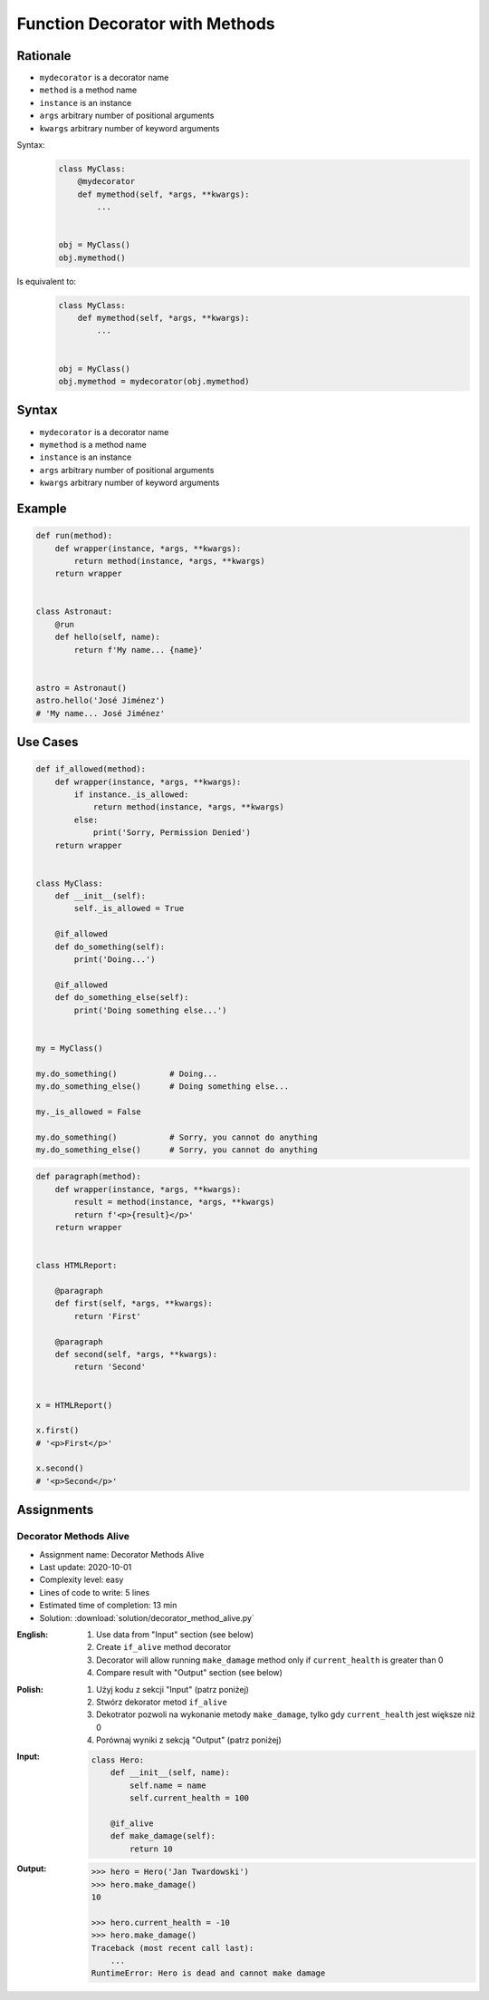 *******************************
Function Decorator with Methods
*******************************


Rationale
=========
* ``mydecorator`` is a decorator name
* ``method`` is a method name
* ``instance`` is an instance
* ``args`` arbitrary number of positional arguments
* ``kwargs`` arbitrary number of keyword arguments

Syntax:
    .. code-block:: python

        class MyClass:
            @mydecorator
            def mymethod(self, *args, **kwargs):
                ...


        obj = MyClass()
        obj.mymethod()

Is equivalent to:
    .. code-block:: python

        class MyClass:
            def mymethod(self, *args, **kwargs):
                ...


        obj = MyClass()
        obj.mymethod = mydecorator(obj.mymethod)


Syntax
======
* ``mydecorator`` is a decorator name
* ``mymethod`` is a method name
* ``instance`` is an instance
* ``args`` arbitrary number of positional arguments
* ``kwargs`` arbitrary number of keyword arguments

.. code-block:: python
    :caption: Definition

    def mydecorator(method):
        def wrapper(instance, *args, **kwargs):
            return method(instance, *args, **kwargs)
        return wrapper

.. code-block:: python
    :caption: Decoration

    class MyClass:

        @mydecorator
        def mymethod(self):
            ...

.. code-block:: python
    :caption: Usage

    my = MyClass()
    my.mymethod()


Example
=======
.. code-block:: python

    def run(method):
        def wrapper(instance, *args, **kwargs):
            return method(instance, *args, **kwargs)
        return wrapper


    class Astronaut:
        @run
        def hello(self, name):
            return f'My name... {name}'


    astro = Astronaut()
    astro.hello('José Jiménez')
    # 'My name... José Jiménez'


Use Cases
=========
.. code-block:: python

    def if_allowed(method):
        def wrapper(instance, *args, **kwargs):
            if instance._is_allowed:
                return method(instance, *args, **kwargs)
            else:
                print('Sorry, Permission Denied')
        return wrapper


    class MyClass:
        def __init__(self):
            self._is_allowed = True

        @if_allowed
        def do_something(self):
            print('Doing...')

        @if_allowed
        def do_something_else(self):
            print('Doing something else...')


    my = MyClass()

    my.do_something()           # Doing...
    my.do_something_else()      # Doing something else...

    my._is_allowed = False

    my.do_something()           # Sorry, you cannot do anything
    my.do_something_else()      # Sorry, you cannot do anything

.. code-block:: python

    def paragraph(method):
        def wrapper(instance, *args, **kwargs):
            result = method(instance, *args, **kwargs)
            return f'<p>{result}</p>'
        return wrapper


    class HTMLReport:

        @paragraph
        def first(self, *args, **kwargs):
            return 'First'

        @paragraph
        def second(self, *args, **kwargs):
            return 'Second'


    x = HTMLReport()

    x.first()
    # '<p>First</p>'

    x.second()
    # '<p>Second</p>'


Assignments
===========

Decorator Methods Alive
-----------------------
* Assignment name: Decorator Methods Alive
* Last update: 2020-10-01
* Complexity level: easy
* Lines of code to write: 5 lines
* Estimated time of completion: 13 min
* Solution: :download:`solution/decorator_method_alive.py`

:English:
    #. Use data from "Input" section (see below)
    #. Create ``if_alive`` method decorator
    #. Decorator will allow running ``make_damage`` method only if ``current_health`` is greater than 0
    #. Compare result with "Output" section (see below)

:Polish:
    #. Użyj kodu z sekcji "Input" (patrz poniżej)
    #. Stwórz dekorator metod ``if_alive``
    #. Dekotrator pozwoli na wykonanie metody ``make_damage``, tylko gdy ``current_health`` jest większe niż 0
    #. Porównaj wyniki z sekcją "Output" (patrz poniżej)

:Input:
    .. code-block:: python

        class Hero:
            def __init__(self, name):
                self.name = name
                self.current_health = 100

            @if_alive
            def make_damage(self):
                return 10

:Output:
    .. code-block:: text

        >>> hero = Hero('Jan Twardowski')
        >>> hero.make_damage()
        10

        >>> hero.current_health = -10
        >>> hero.make_damage()
        Traceback (most recent call last):
            ...
        RuntimeError: Hero is dead and cannot make damage
